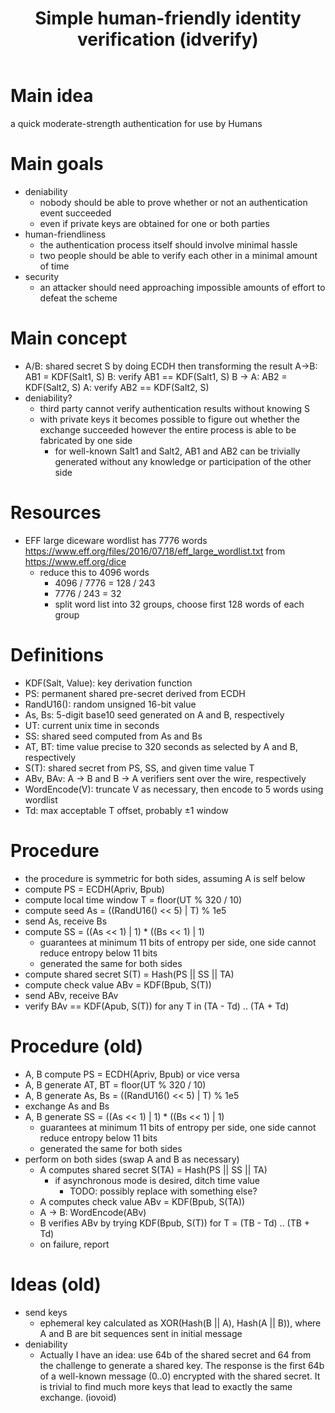 #+TITLE: Simple human-friendly identity verification (idverify)
#+STARTUP: entitiespretty

* Main idea
a quick moderate-strength authentication for use by Humans

* Main goals
  - deniability
    - nobody should be able to prove whether or not an authentication event succeeded
    - even if private keys are obtained for one or both parties
  - human-friendliness
    - the authentication process itself should involve minimal hassle
    - two people should be able to verify each other in a minimal amount of time
  - security
    - an attacker should need approaching impossible amounts of effort to defeat
      the scheme

* Main concept
  - A/B: shared secret S by doing ECDH then transforming the result
    A->B: AB1 = KDF(Salt1, S)
    B: verify AB1 == KDF(Salt1, S)
    B -> A: AB2 = KDF(Salt2, S)
    A: verify AB2 == KDF(Salt2, S)
  - deniability?
    - third party cannot verify authentication results without knowing S
    - with private keys it becomes possible to figure out whether the exchange
      succeeded however the entire process is able to be fabricated by one side
      - for well-known Salt1 and Salt2, AB1 and AB2 can be trivially generated
        without any knowledge or participation of the other side

* Resources
  - EFF large diceware wordlist has 7776 words
    <https://www.eff.org/files/2016/07/18/eff_large_wordlist.txt> from <https://www.eff.org/dice>
    - reduce this to 4096 words
      - 4096 / 7776 = 128 / 243
      - 7776 / 243 = 32
      - split word list into 32 groups, choose first 128 words of each group

* Definitions
  - KDF(Salt, Value): key derivation function
  - PS: permanent shared pre-secret derived from ECDH
  - RandU16(): random unsigned 16-bit value
  - As, Bs: 5-digit base10 seed generated on A and B, respectively
  - UT: current unix time in seconds
  - SS: shared seed computed from As and Bs
  - AT, BT: time value precise to 320 seconds as selected by A and B, respectively
  - S(T): shared secret from PS, SS, and given time value T
  - ABv, BAv: A -> B and B -> A verifiers sent over the wire, respectively
  - WordEncode(V): truncate V as necessary, then encode to 5 words using wordlist
  - Td: max acceptable T offset, probably \pm1 window

* Procedure
  - the procedure is symmetric for both sides, assuming A is self below
  - compute PS = ECDH(Apriv, Bpub)
  - compute local time window T = floor(UT % 320 / 10)
  - compute seed As = ((RandU16() << 5) | T) % 1e5
  - send As, receive Bs
  - compute SS = ((As << 1) | 1) * ((Bs << 1) | 1)
    - guarantees at minimum 11 bits of entropy per side, one side cannot reduce
      entropy below 11 bits
    - generated the same for both sides
  - compute shared secret S(T) = Hash(PS || SS || TA)
  - compute check value ABv = KDF(Bpub, S(T))
  - send ABv, receive BAv
  - verify BAv == KDF(Apub, S(T)) for any T in (TA - Td) .. (TA + Td)

* Procedure (old)
  - A, B compute PS = ECDH(Apriv, Bpub) or vice versa
  - A, B generate AT, BT = floor(UT % 320 / 10)
  - A, B generate As, Bs = ((RandU16() << 5) | T) % 1e5
  - exchange As and Bs
  - A, B generate SS = ((As << 1) | 1) * ((Bs << 1) | 1)
    - guarantees at minimum 11 bits of entropy per side, one side cannot reduce
      entropy below 11 bits
    - generated the same for both sides
  - perform on both sides (swap A and B as necessary)
    - A computes shared secret S(TA) = Hash(PS || SS || TA)
      - if asynchronous mode is desired, ditch time value
        - TODO: possibly replace with something else?
    - A computes check value ABv = KDF(Bpub, S(TA))
    - A -> B: WordEncode(ABv)
    - B verifies ABv by trying KDF(Bpub, S(T)) for T = (TB - Td) .. (TB + Td)
    - on failure, report

* Ideas (old)
  - send keys
    - ephemeral key calculated as XOR(Hash(B || A), Hash(A || B)), where A and B
      are bit sequences sent in initial message
  - deniability
    - Actually I have an idea: use 64b of the shared secret and 64 from the
      challenge to generate a shared key. The response is the first 64b of a
      well-known message (0..0) encrypted with the shared secret. It is trivial
      to find much more keys that lead to exactly the same exchange. (iovoid)
